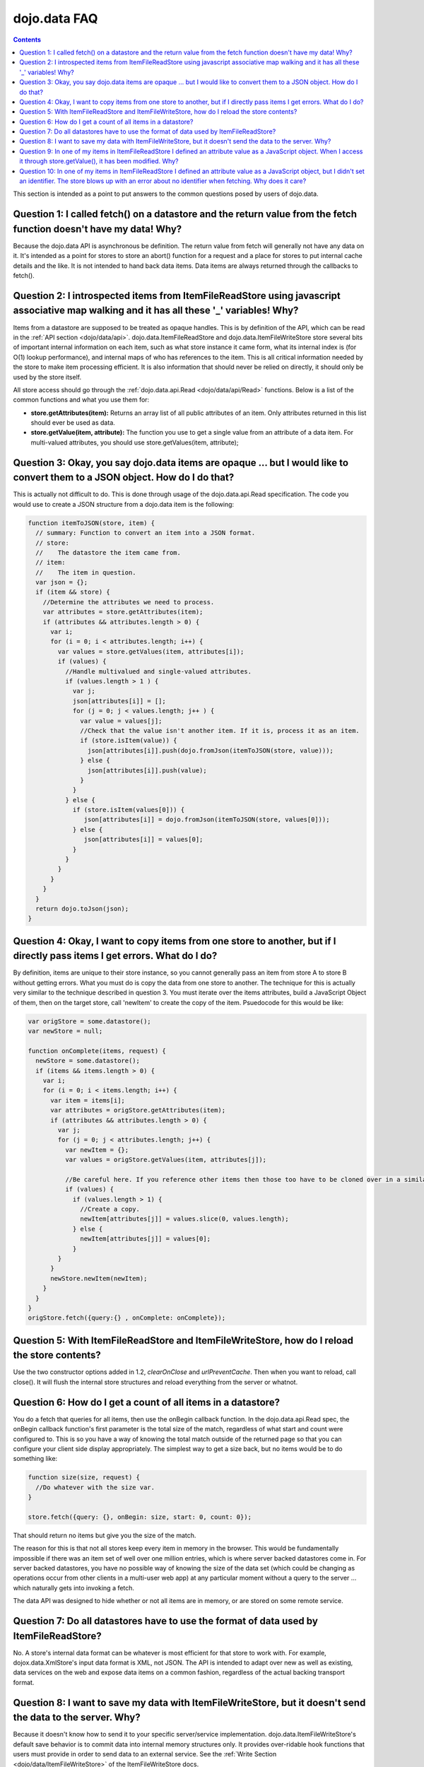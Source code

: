 .. _quickstart/data/usingdatastores/faq:

dojo.data FAQ
=============

.. contents::
  :depth: 3

This section is intended as a point to put answers to the common questions posed by users of dojo.data.

====================================================================================================================
Question 1:  I called fetch() on a datastore and the return value from the fetch function doesn't have my data! Why?
====================================================================================================================

Because the dojo.data API is asynchronous be definition. The return value from fetch will generally not have any data on it. It's intended as a point for stores to store an abort() function for a request and a place for stores to put internal cache details and the like. It is not intended to hand back data items. Data items are always returned through the callbacks to fetch().
 

==========================================================================================================================================
Question 2:  I introspected items from ItemFileReadStore using javascript associative map walking and it has all these '_' variables! Why?
==========================================================================================================================================

Items from a datastore are supposed to be treated as opaque handles. This is by definition of the API, which can be read in the :ref:`API section <dojo/data/api>`. dojo.data.ItemFileReadStore and dojo.data.ItemFileWriteStore store several bits of important internal information on each item, such as what store instance it came form, what its internal index is (for O(1) lookup performance), and internal maps of who has references to the item. This is all critical information needed by the store to make item processing efficient. It is also information that should never be relied on directly, it should only be used by the store itself.

All store access should go through the :ref:`dojo.data.api.Read <dojo/data/api/Read>` functions. Below is a list of the common functions and what you use them for:

* **store.getAttributes(item):**  Returns an array list of all public attributes of an item. Only attributes returned in this list should ever be used as data.
* **store.getValue(item, attribute):** The function you use to get a single value from an attribute of a data item. For multi-valued attributes, you should use store.getValues(item, attribute);  


==============================================================================================================================
Question 3:  Okay, you say dojo.data items are opaque ... but I would like to convert them to a JSON object. How do I do that?
==============================================================================================================================

This is actually not difficult to do. This is done through usage of the dojo.data.api.Read specification. The code you would use to create a JSON structure from a dojo.data item is the following:

.. code-block :: javascript 

  
  function itemToJSON(store, item) {
    // summary: Function to convert an item into a JSON format.
    // store:
    //    The datastore the item came from.
    // item:
    //    The item in question.
    var json = {};
    if (item && store) {
      //Determine the attributes we need to process.
      var attributes = store.getAttributes(item);
      if (attributes && attributes.length > 0) {
        var i;
        for (i = 0; i < attributes.length; i++) {
          var values = store.getValues(item, attributes[i]);
          if (values) {
            //Handle multivalued and single-valued attributes.
            if (values.length > 1 ) {
              var j;
              json[attributes[i]] = [];
              for (j = 0; j < values.length; j++ ) {
                var value = values[j];
                //Check that the value isn't another item. If it is, process it as an item.
                if (store.isItem(value)) {
                  json[attributes[i]].push(dojo.fromJson(itemToJSON(store, value)));   
                } else {
                  json[attributes[i]].push(value);
                }    
              } 
            } else {
              if (store.isItem(values[0])) { 
                 json[attributes[i]] = dojo.fromJson(itemToJSON(store, values[0]));
              } else {
                 json[attributes[i]] = values[0];
              }
            }
          }
        }
      }
    }
    return dojo.toJson(json);
  }


===========================================================================================================================
Question 4:  Okay, I want to copy items from one store to another, but if I directly pass items I get errors. What do I do?
===========================================================================================================================

By definition, items are unique to their store instance, so you cannot generally pass an item from store A to store B without getting errors. What you must do is copy the data from one store to another. The technique for this is actually very similar to the technique described in question 3. You must iterate over the items attributes, build a JavaScript Object of them, then on the target store, call 'newItem' to create the copy of the item. Psuedocode for this would be like:

.. code-block :: javascript

  var origStore = some.datastore();
  var newStore = null;

  function onComplete(items, request) {
    newStore = some.datastore();
    if (items && items.length > 0) {
      var i;
      for (i = 0; i < items.length; i++) {
        var item = items[i];
        var attributes = origStore.getAttributes(item);
        if (attributes && attributes.length > 0) {
          var j;
          for (j = 0; j < attributes.length; j++) {
            var newItem = {};
            var values = origStore.getValues(item, attributes[j]);

            //Be careful here. If you reference other items then those too have to be cloned over in a similar manner (iterating over the attributes and building up a structure for a newItem call. This pseudocode doesn't really take that into accoumt.
            if (values) {
              if (values.length > 1) {
                //Create a copy.
                newItem[attributes[j]] = values.slice(0, values.length);
              } else { 
                newItem[attributes[j]] = values[0];
              }
          }
        }
        newStore.newItem(newItem);
      }
    }
  }
  origStore.fetch({query:{} , onComplete: onComplete});

===============================================================================================
Question 5:  With ItemFileReadStore and ItemFileWriteStore, how do I reload the store contents?
===============================================================================================

Use the two constructor options added in 1.2, *clearOnClose* and *urlPreventCache*. Then when you want to reload, call close(). It will flush the internal store structures and reload everything from the server or whatnot.

==============================================================
Question 6:  How do I get a count of all items in a datastore?
==============================================================

You do a fetch that queries for all items, then use the onBegin callback function. In the dojo.data.api.Read spec, the onBegin callback function's first parameter is the total size of the match, regardless of what start and count were configured to. This is so you have a way of knowing the total match outside of the returned page so that you can configure your client side display appropriately. The simplest way to get a size back, but no items would be to do something like:

.. code-block :: javascript

  function size(size, request) {
    //Do whatever with the size var.
  }

  store.fetch({query: {}, onBegin: size, start: 0, count: 0});


That should return no items but give you the size of the match.

The reason for this is that not all stores keep every item in memory in the browser. This would be fundamentally impossible if there was an item set of well over one million entries, which is where server backed datastores come in. For server backed datastores, you have no possible way of knowing the size of the data set (which could be changing as operations occur from other clients in a multi-user web app) at any particular moment without a query to the server ... which naturally gets into invoking a fetch.

The data API was designed to hide whether or not all items are in memory, or are stored on some remote service.

========================================================================================
Question 7:  Do all datastores have to use the format of data used by ItemFileReadStore?
========================================================================================

No. A store's internal data format can be whatever is most efficient for that store to work with. For example, dojox.data.XmlStore's input data format is XML, not JSON. The API is intended to adapt over new as well as existing, data services on the web and expose data items on a common fashion, regardless of the actual backing transport format.

==============================================================================================================
Question 8:  I want to save my data with ItemFileWriteStore, but it doesn't send the data to the server. Why?
==============================================================================================================

Because it doesn't know how to send it to your specific server/service implementation. dojo.data.ItemFileWriteStore's default save behavior is to commit data into internal memory structures only. It provides over-ridable hook functions that users must provide in order to send data to an external service. See the :ref:`Write Section <dojo/data/ItemFileWriteStore>` of the ItemFileWriteStore docs.

=================================================================================================================================================================================
Question 9:  In one of my items in ItemFileReadStore I defined an attribute value as a JavaScript object. When I access it through store.getValue(), it has been modified. Why?
=================================================================================================================================================================================

This is because child objects (non-atomic values such as int, string, etc), are automatically treated as data store items by dojo.data.ItemFileReadStore. So, when it processes that attribute, it updates it into ItemFileReadStore internal format and therefore
attributes on it should also be accessed through store functions, such as getValue(). This is easily detectable by using the ItemFileReadStore's isItem() function.

If you want to prevent ItemFileReadStore from converting Object types into data store items, you will need to use a custom type map, and define your object as a specific type that can be serialized to and from JSON using the custom type formatters. See the :ref:`custom types <dojo/data/ItemFileReadStore>` documentation for more details.

==================================================================================================================================================================================================================================
Question 10:  In one of my items in ItemFileReadStore I defined an attribute value as a JavaScript object, but I didn't set an identifier. The store blows up with an error about no identifier when fetching. Why does it care? 
==================================================================================================================================================================================================================================

This question is easier to understand with a bit of sample ItemFile*Store input. Consider the following:

.. code-block :: javascript

  {
    "identifier": "myid",
    "label": "name",
    "items": [ 
        { 
          "name": "foo",
          "myid": 0,
          "someObject": {
            "someValue": "bar"
          }
    ]
  }

Note above that the child object nested off someValue doesn't have a *myid* attribute. Why does this cause ItemFile*Store an issue. This is effectively answered by question 9 on this page. This is because child objects (non-atomic values such as int, string, etc), are automatically treated as data store items by dojo.data.ItemFileReadStore.

Because it is treated as a datastore item, it must have an identifier to comply with the needs of the :ref:`dojo.data.api.Identity <dojo/data/api/Identity>` specification. Identity requires that all items be able to be uniquely looked up by an identifier. It does not state in a hierarchy of items only root items can be looked up by an identifier. Therefore, for ItemFile*Store, if you define the *identifier* option of the data set, you must make sure that all child items have unqiue identifiers as well so the Identity API implementation can be satisfied.

This is also necessary for support for widgets like dijit.Tree, when write support is required. It needs the capability of looking up an item from a store by its identifier, regardless of its position (root item or child of another item). Effectively, if an object in a datastore is identifiable as a datastore item (store.isItem(possibleItem)), and that store implements the Identity API, then that item must return a value for store.getIdentity(possibleItem). In other words, Hierarchy is irrelevant to whether or not an item has an identifier. All data store items in an Identity implementing store must return a value that can then be used to look the item back up later.

You have options with ItemFile*Store in how it handles nested/child objects. They are as follows:

  * Apply identifier attribute that is unique to ALL JavaScript objects in the data you are passing as data store items.

OR:

  * Don't assign an attribute the role of identifier and let the store auto-assign unique ones.

OR:

  * Use a custom type map to make the ItemFile*Store treat the complex object field value as a straight value and not a data store item. 

